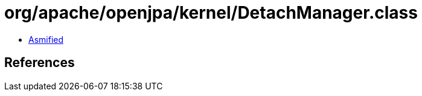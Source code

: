 = org/apache/openjpa/kernel/DetachManager.class

 - link:DetachManager-asmified.java[Asmified]

== References

